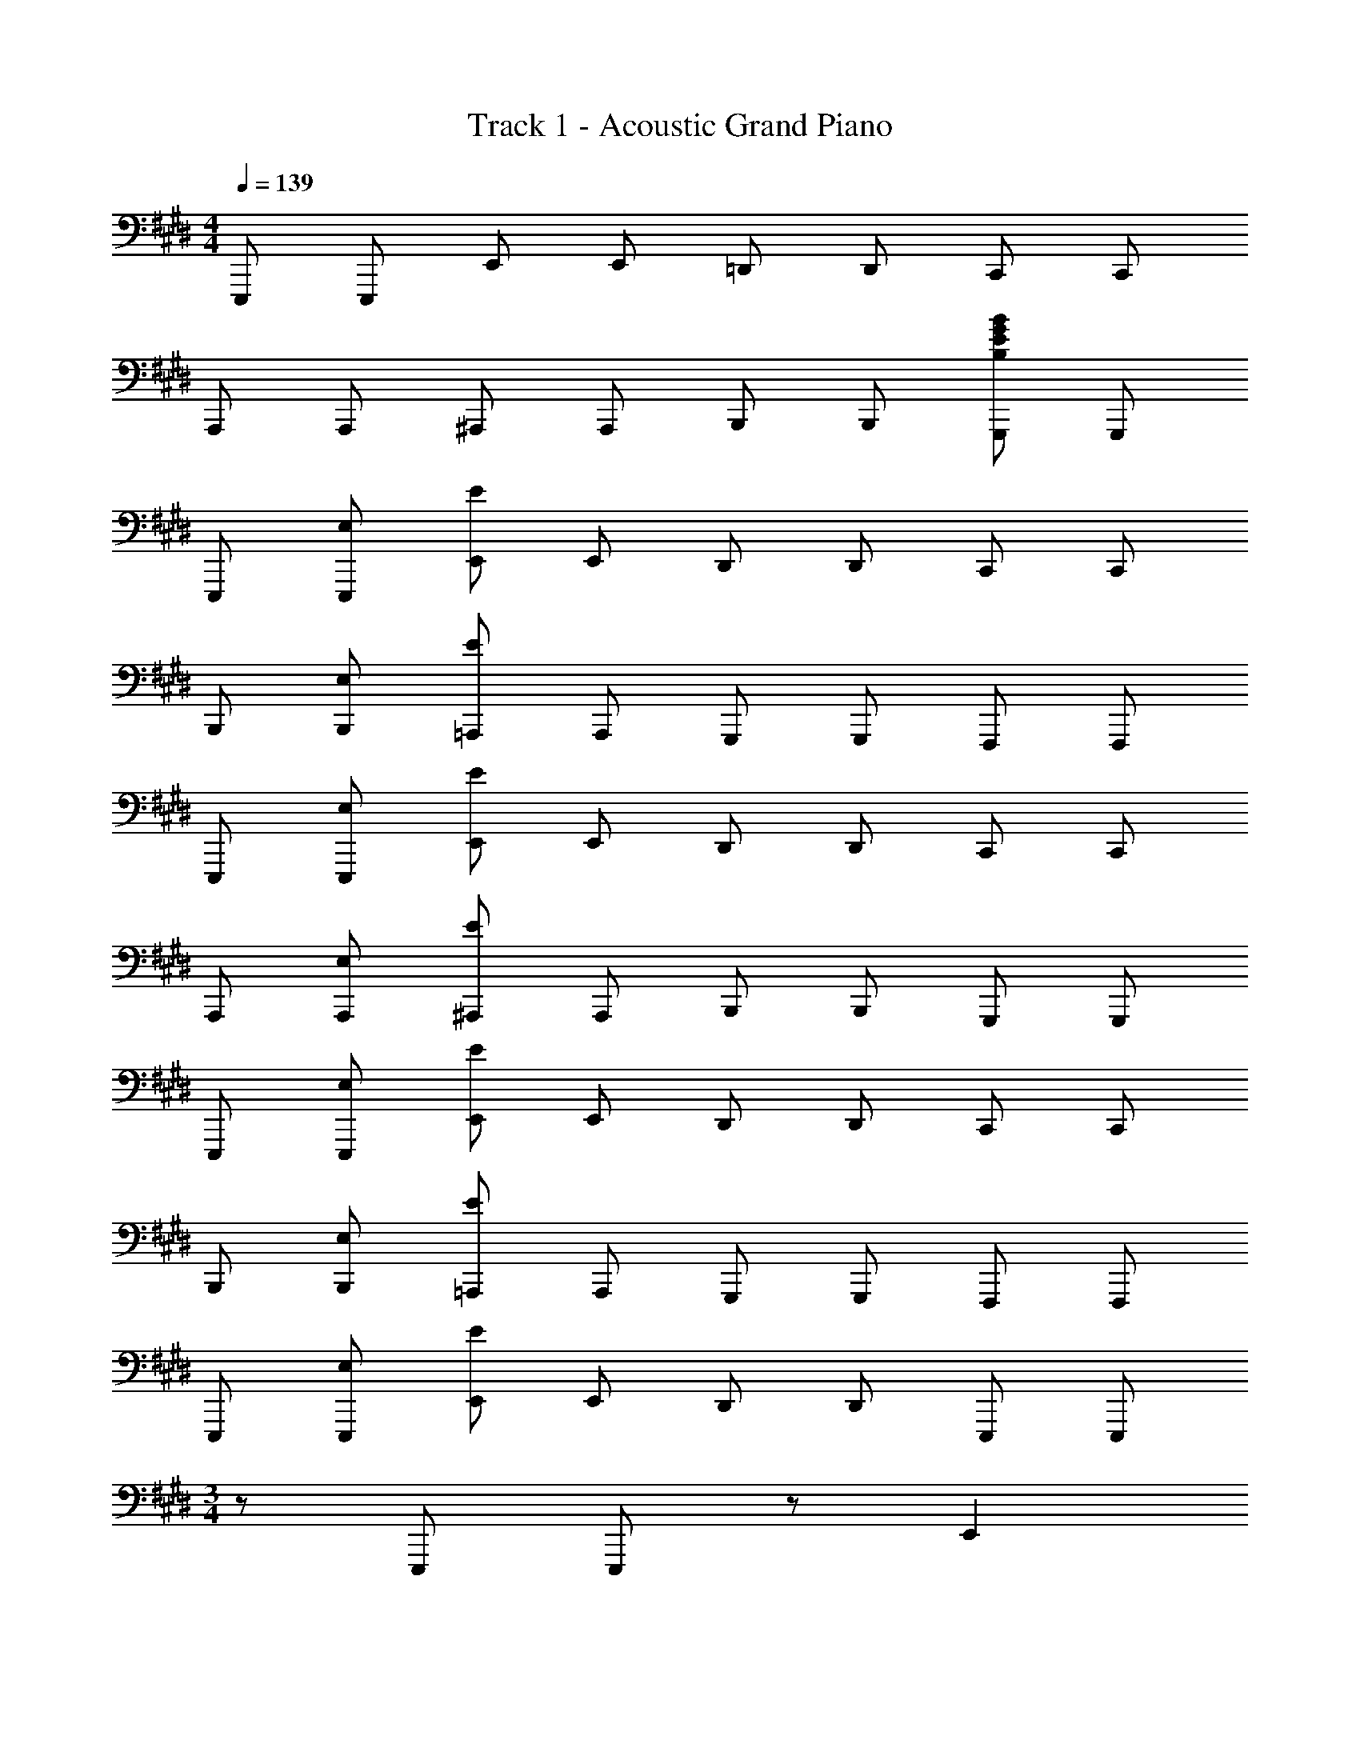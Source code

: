 X: 1
T: Track 1 - Acoustic Grand Piano
Z: ABC Generated by Starbound Composer v0.8.6
L: 1/4
M: 4/4
Q: 1/4=139
K: E
E,,,/ E,,,/ E,,/ E,,/ =D,,/ D,,/ C,,/ C,,/ 
A,,,/ A,,,/ ^A,,,/ A,,,/ B,,,/ B,,,/ [G,,,/B,EGB] G,,,/ 
E,,,/ [E,/E,,,/] [E/E,,/] E,,/ D,,/ D,,/ C,,/ C,,/ 
B,,,/ [E,/B,,,/] [E/=A,,,/] A,,,/ G,,,/ G,,,/ F,,,/ F,,,/ 
E,,,/ [E,/E,,,/] [E/E,,/] E,,/ D,,/ D,,/ C,,/ C,,/ 
A,,,/ [E,/A,,,/] [E/^A,,,/] A,,,/ B,,,/ B,,,/ G,,,/ G,,,/ 
E,,,/ [E,/E,,,/] [E/E,,/] E,,/ D,,/ D,,/ C,,/ C,,/ 
B,,,/ [E,/B,,,/] [E/=A,,,/] A,,,/ G,,,/ G,,,/ F,,,/ F,,,/ 
E,,,/ [E,/E,,,/] [E/E,,/] E,,/ D,,/ D,,/ E,,,/ E,,,/ 
M: 3/4
z/ E,,,/ E,,,/ z/ E,, 
M: 4/4
[G/E,,,/] [E/E,,,/] 
[G/E,,/] [E/E,,/] [G/D,,/] [E/D,,/] [C,,/G] C,,/ [C/B,,,/] [E/B,,,/] 
[E/A,,,/] [C/A,,,/] [^^F/G,,,/] [G,,,/F3/] F,,,/ F,,,/ [G/E,,,/] [E/E,,,/] 
[G/E,,/] [E/E,,/] [G/D,,/] [E/D,,/] [C,,/E] C,,/ [C/A,,,/] [E/A,,,/] 
[E/^A,,,/] [C/A,,,/] [E/B,,,/] [B,,,/C3/] G,,,/ G,,,/ [^A/E,,,/] [A/E,,,/] 
[A/E,,/] [B/E,,/] [G/D,,/] [E/D,,/] [C,,/E] C,,/ [C/B,,,/] [E/B,,,/] 
[E/=A,,,/] [C/A,,,/] [G,,,/F2] G,,,/ F,,,/ F,,,/ [G/E,,,/] [E/E,,,/] 
[G/E,,/] [E/E,,/] [G/D,,/] [E/D,,/] [G/C,,/] [E/C,,/] [C/A,,,/] [E/A,,,/] 
[E/^A,,,/] [C/A,,,/] [C/B,,,/] [E/B,,,/] [E/G,,,/] [C/G,,,/] [A/E,,,/] [A/E,,,/] 
[A/E,,/] [B/E,,/] [G/D,,/] [G/D,,/] [E/C,,/] [E/C,,/] [C/B,,,/] [E/B,,,/] 
[E/=A,,,/] [C/A,,,/] [G,,,/F2] G,,,/ F,,,/ F,,,/ [G/E,,,/] [E/E,,,/] 
[G/E,,/] [E/E,,/] [G/D,,/] [E/D,,/] [E/C,,/] [E/C,,/] [C/A,,,/] [E/A,,,/] 
[E/^A,,,/] [C/A,,,/] [B,,,/E2] B,,,/ G,,,/ G,,,/ [E,,,/A] E,,,/ 
[A/E,,/] [B/E,,/] [D,,/G] D,,/ [G/C,,/] [E/C,,/] [C/B,,,/] [E/B,,,/] 
[E/=A,,,/] [C/A,,,/] [G,,,/F2] G,,,/ F,,,/ F,,,/ [E,,,/G] E,,,/ 
[G/E,,/] [E/E,,/] [G/D,,/] [E/D,,/] [G/C,,/] [E/C,,/] [A,,,/E] A,,,/ 
[E/^A,,,/] [E/A,,,/] [B,,,/E2] B,,,/ G,,,/ G,,,/ [E,,,/E,,/] [E,,,/E,,/] z/ 
[E,,,/E,,/] [E,,,/E,,/] [E,,,/E,,/] z/ [E,,,/E,,/] [E,,,/E,,/] [E,,,/E,,/] z/ 
[E,,,/E,,/] [E,,,/E,,/] [E,,,/E,,/] [E,,E,] [E,,,/Gg] E,,,/ [E,,/Gg] 
E,,/ [D,,/^Ff] D,,/ [E/e/C,,/] [C,,/Ff] B,,,/ [F/f/B,,,/] [=A,,,/Ee] 
A,,,/ G,,,/ G,,,/ F,,,/ [E/e/F,,,/] [E,,,/Gg] E,,,/ [E,,/Gg] 
E,,/ [D,,/Ff] D,,/ [C,,/Ee] C,,/ [C/c/A,,,/] [E/e/A,,,/] [E/e/^A,,,/] 
[C/c/A,,,/] [C/c/B,,,/] [E/e/B,,,/] [E/e/G,,,/] [C/c/G,,,/] [E,,,/Gg] E,,,/ [E,,/Gg] 
E,,/ [D,,/Ff] D,,/ [E/e/C,,/] [C,,/Ff] B,,,/ [F/f/B,,,/] [=A,,,/Ee] 
A,,,/ G,,,/ G,,,/ F,,,/ [E/e/F,,,/] [E,,,/Gg] E,,,/ [E,,/Bb] 
E,,/ [D,,/Ff] D,,/ [C,,/Ee] C,,/ [F/f/A,,,/] [F/f/A,,,/] [F/f/^A,,,/] 
[F/f/A,,,/] [F/f/B,,,/] [F/f/B,,,/] [F/f/G,,,/] [E/e/G,,,/] z15/ 
[E,,,/E,,/] [E,,,/E,,/] [E,,,/E,,/] z/ [E,,,/E,,/] [E,,,/E,,/] [E,,,/E,,/] [EE,,E,] 
[G/E,,,/] [E/E,,,/] [G/E,,/] [E/E,,/] [G/D,,/] [E/D,,/] [G/C,,/] [E/C,,/] 
[C/B,,,/] [E/B,,,/] [E/=A,,,/] [C/A,,,/] [G,,,/^^F2] G,,,/ F,,,/ F,,,/ 
[G/E,,,/] [E/E,,,/] [G/E,,/] [E/E,,/] [G/D,,/] [E/D,,/] [B/C,,/] [E/C,,/] 
[C/A,,,/] [E/A,,,/] [E/^A,,,/] [C/A,,,/] [E/B,,,/] [E/B,,,/] [G,,,/E] G,,,/ 
[E,,,/A] E,,,/ [A/E,,/] [B/E,,/] [G/D,,/] [E/D,,/] [E/C,,/] [E/C,,/] 
[C/B,,,/] [E/B,,,/] [E/=A,,,/] [C/A,,,/] [G,,,/F2] G,,,/ F,,,/ F,,,/ 
[E,,,/G] E,,,/ [G/E,,/] [E/E,,/] [G/D,,/] [E/D,,/] [C,,/G] C,,/ 
[C/A,,,/] [E/A,,,/] [E/^A,,,/] [C/A,,,/] [B,,,/E3/] B,,,/ G,,,/ [E/G,,,/] 
[A/E,,,/] [A/E,,,/] [A/E,,/] [B/E,,/] [G/D,,/] [E/D,,/] [C,,/E] C,,/ 
[e/B,,,/] [B/B,,,/] [G/=A,,,/] [E/A,,,/] [G,,,/F3/] G,,,/ F,,,/ [E/F,,,/] 
[G/E,,,/] [E/E,,,/] [G/E,,/] [E/E,,/] [G/D,,/] [E/D,,/] [C,,/G] C,,/ 
[C/A,,,/] [E/A,,,/] [E/^A,,,/] [C/A,,,/] [B,,,/E3/] B,,,/ G,,,/ [E/G,,,/] 
[E,,,/A] E,,,/ [A/E,,/] [B/E,,/] [G/D,,/] [E/D,,/] [E/C,,/] [E/C,,/] 
[C/B,,,/] [E/B,,,/] [E/=A,,,/] [C/A,,,/] [G,,,/F3/] G,,,/ F,,,/ [F/F,,,/] 
[G/E,,,/] [G/E,,,/] [G/E,,/] [E/E,,/] [E/D,,/] [E/D,,/] [E/C,,/] [E/C,,/] 
[C/A,,,/] [E/A,,,/] [E/^A,,,/] [A,,,/E] B,,,/ [B,,,/E] G,,,/ [G,,,/E] 
M: 5/4
E,,,/ [E/E,,,/] [E/E,,,/] [E/E,,,/] E/ [E/E,,,/] [E,,,/E] E,,,/ 
[EE,,] 
M: 4/4
[E,,,/Gg] E,,,/ [E,,/Gg] E,,/ [D,,/^Ff] D,,/ 
[E/e/C,,/] [C,,/Ff] B,,,/ [F/f/B,,,/] [=A,,,/Ee] A,,,/ G,,,/ G,,,/ 
F,,,/ [E/e/F,,,/] [E,,,/Gg] E,,,/ [E,,/Gg] E,,/ [D,,/Ff] D,,/ 
[C,,/Ee] C,,/ [C/c/A,,,/] [E/e/A,,,/] [E/e/^A,,,/] [C/c/A,,,/] [C/c/B,,,/] [E/e/B,,,/] 
[E/e/G,,,/] [C/c/G,,,/] [E,,,/Gg] E,,,/ [E,,/Gg] E,,/ [D,,/Ff] D,,/ 
[E/e/C,,/] [C,,/Ff] B,,,/ [F/f/B,,,/] [=A,,,/Ee] A,,,/ G,,,/ G,,,/ 
F,,,/ [E/e/F,,,/] [E,,,/Gg] E,,,/ [E,,/Bb] E,,/ [D,,/Ff] D,,/ 
[C,,/Ee] C,,/ [F/f/A,,,/] [F/f/A,,,/] [F/f/^A,,,/] [F/f/A,,,/] [F/f/B,,,/] [F/f/B,,,/] 
[F/f/G,,,/] [E/e/G,,,/] [E,/E,,,/] [E/E,,,/] [^^F/E,,/] [G/E,,/] [E/D,,/] [=D/D,,/] 
[B,/C,,/] [^A,/C,,/] [=A,/B,,,/] [G,/B,,,/] [A,/=A,,,/] [^A,/A,,,/] [B,/G,,,/] [D/G,,,/] 
[^D/F,,,/] [E/F,,,/] [E,/E,,,/] [E/E,,,/] [F/E,,/] [G/E,,/] [E/D,,/] [=D/D,,/] 
[B,/C,,/] [A,/C,,/] [=A,/A,,,/] [G,/A,,,/] [A,/^A,,,/] [^A,/A,,,/] [B,/B,,,/] [^^F,/B,,,/] 
[^F,/G,,,/] [^E,/G,,,/] [=E,/E,,,/] [E/E,,,/] [F/E,,/] [G/E,,/] [E/D,,/] [D/D,,/] 
[B,/C,,/] [A,/C,,/] [=A,/B,,,/] [G,/B,,,/] [A,/=A,,,/] [^A,/A,,,/] [B,/G,,,/] [D/G,,,/] 
[^D/F,,,/] [E/F,,,/] [E,/E,,,/] [E/E,,,/] [F/E,,/] [G/E,,/] [E/D,,/] [=D/D,,/] 
[B,/C,,/] [A,/C,,/] [=A,/A,,,/] [G,/A,,,/] [A,/^A,,,/] [^A,/A,,,/] [B,/B,,,/] [^^F,/B,,,/] 
[^F,/G,,,/] [^E,/G,,,/] [=E,E,,,] 
